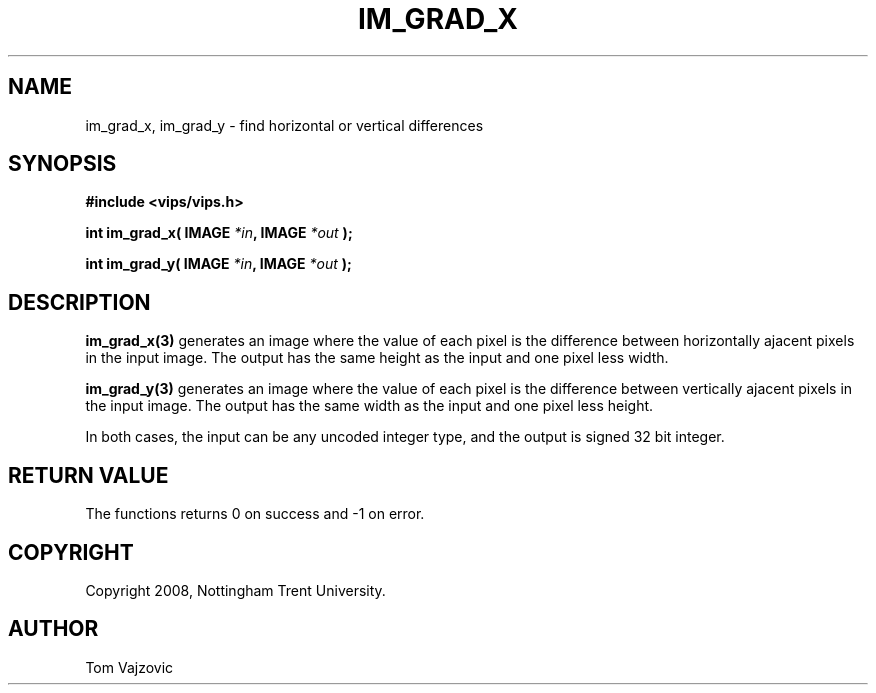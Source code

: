 .TH IM_GRAD_X 3 "08 January 2008"
.SH NAME
 im_grad_x, im_grad_y \- find horizontal or vertical differences
.SH SYNOPSIS
.nf
.B #include <vips/vips.h>
.sp
.BI "int im_grad_x( IMAGE " "*in" ", IMAGE " "*out" " );
.br

.BI "int im_grad_y( IMAGE " "*in" ", IMAGE " "*out" " );
.fi
.SH DESCRIPTION
.B im_grad_x(3)
generates an image where the value of each pixel is the difference between horizontally ajacent pixels in the input
image.  The output has the same height as the input and one pixel less width.
.PP 
.B im_grad_y(3)
generates an image where the value of each pixel is the difference between vertically ajacent pixels in the input
image.  The output has the same width as the input and one pixel less height.
.PP 
In both cases, the input can be any uncoded integer type, and the output is signed 32 bit integer.
.SH RETURN VALUE
The functions returns 0 on success and -1 on error.
.SH COPYRIGHT
.br
Copyright 2008, Nottingham Trent University.
.SH AUTHOR
Tom Vajzovic

